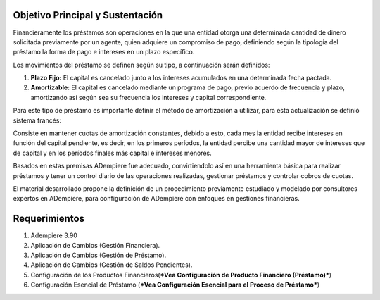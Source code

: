 Objetivo Principal y Sustentación
=================================

Financieramente los préstamos son operaciones en la que una entidad
otorga una determinada cantidad de dinero solicitada previamente por un
agente, quien adquiere un compromiso de pago, definiendo según la
tipología del préstamo la forma de pago e intereses en un plazo
específico.

Los movimientos del préstamo se definen según su tipo, a continuación
serán definidos:

1. **Plazo Fijo:** El capital es cancelado junto a los intereses
   acumulados en una determinada fecha pactada.

2. **Amortizable:** El capital es cancelado mediante un programa de
   pago, previo acuerdo de frecuencia y plazo, amortizando así según sea
   su frecuencia los intereses y capital correspondiente.

Para este tipo de préstamo es importante definir el método de
amortización a utilizar, para esta actualización se definió sistema
francés:

Consiste en mantener cuotas de amortización constantes, debido a esto,
cada mes la entidad recibe intereses en función del capital pendiente,
es decir, en los primeros períodos, la entidad percibe una cantidad
mayor de intereses que de capital y en los períodos finales más capital
e intereses menores.

Basados en estas premisas ADempiere fue adecuado, convirtiendolo así en
una herramienta básica para realizar préstamos y tener un control diario
de las operaciones realizadas, gestionar préstamos y controlar cobros de
cuotas.

El material desarrollado propone la definición de un procedimiento
previamente estudiado y modelado por consultores expertos en ADempiere,
para configuración de ADempiere con enfoques en gestiones financieras.

Requerimientos
==============

1. Adempiere 3.90
2. Aplicación de Cambios (Gestión Financiera).
3. Aplicación de Cambios (Gestión de Préstamo).
4. Aplicación de Cambios (Gestión de Saldos Pendientes).
5. Configuración de los Productos Financieros(\ ***Vea Configuración de
   Producto Financiero (Préstamo)***)
6. Configuración Esencial de Préstamo (***Vea Configuración Esencial
   para el Proceso de Préstamo***)
